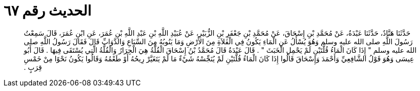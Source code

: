 
= الحديث رقم ٦٧

[quote.hadith]
حَدَّثَنَا هَنَّادٌ، حَدَّثَنَا عَبْدَةُ، عَنْ مُحَمَّدِ بْنِ إِسْحَاقَ، عَنْ مُحَمَّدِ بْنِ جَعْفَرِ بْنِ الزُّبَيْرِ، عَنْ عُبَيْدِ اللَّهِ بْنِ عَبْدِ اللَّهِ بْنِ عُمَرَ، عَنِ ابْنِ عُمَرَ، قَالَ سَمِعْتُ رَسُولَ اللَّهِ صلى الله عليه وسلم وَهُوَ يُسْأَلُ عَنِ الْمَاءِ يَكُونُ فِي الْفَلاَةِ مِنَ الأَرْضِ وَمَا يَنُوبُهُ مِنَ السِّبَاعِ وَالدَّوَابِّ قَالَ فَقَالَ رَسُولُ اللَّهِ صلى الله عليه وسلم ‏"‏ إِذَا كَانَ الْمَاءُ قُلَّتَيْنِ لَمْ يَحْمِلِ الْخَبَثَ ‏"‏ ‏.‏ قَالَ عَبْدَةُ قَالَ مُحَمَّدُ بْنُ إِسْحَاقَ الْقُلَّةُ هِيَ الْجِرَارُ وَالْقُلَّةُ الَّتِي يُسْتَقَى فِيهَا ‏.‏ قَالَ أَبُو عِيسَى وَهُوَ قَوْلُ الشَّافِعِيِّ وَأَحْمَدَ وَإِسْحَاقَ قَالُوا إِذَا كَانَ الْمَاءُ قُلَّتَيْنِ لَمْ يُنَجِّسْهُ شَيْءٌ مَا لَمْ يَتَغَيَّرْ رِيحُهُ أَوْ طَعْمُهُ وَقَالُوا يَكُونُ نَحْوًا مِنْ خَمْسِ قِرَبٍ ‏.‏